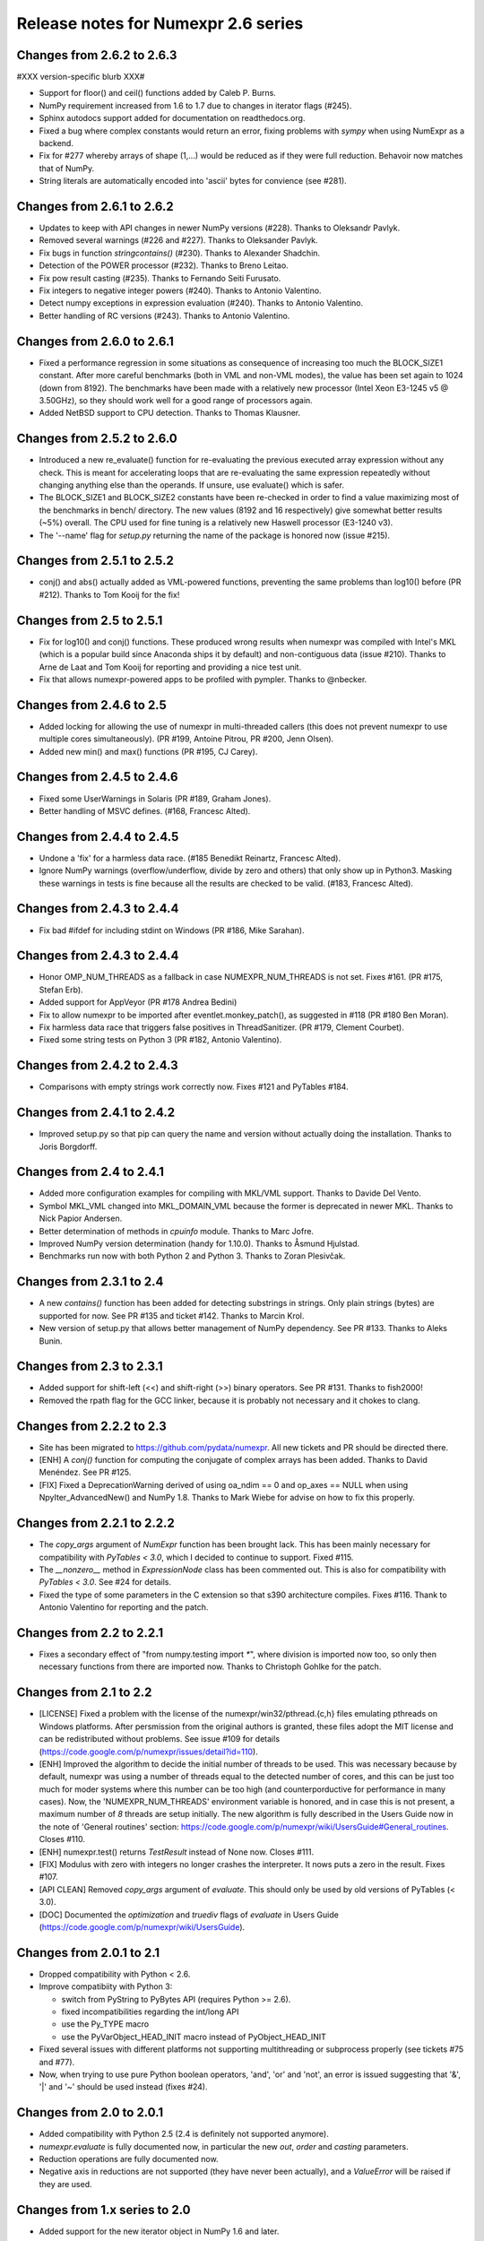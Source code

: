 ======================================
 Release notes for Numexpr 2.6 series
======================================

Changes from 2.6.2 to 2.6.3
===========================

#XXX version-specific blurb XXX#

- Support for floor() and ceil() functions added by Caleb P. Burns.
                   
- NumPy requirement increased from 1.6 to 1.7 due to changes in iterator
  flags (#245).
  
- Sphinx autodocs support added for documentation on readthedocs.org.

- Fixed a bug where complex constants would return an error, fixing 
  problems with `sympy` when using NumExpr as a backend.
  
- Fix for #277 whereby arrays of shape (1,...) would be reduced as 
  if they were full reduction. Behavoir now matches that of NumPy.

- String literals are automatically encoded into 'ascii' bytes for 
  convience (see #281).

Changes from 2.6.1 to 2.6.2
===========================

- Updates to keep with API changes in newer NumPy versions (#228).
  Thanks to Oleksandr Pavlyk.

- Removed several warnings (#226 and #227).  Thanks to Oleksander Pavlyk.

- Fix bugs in function `stringcontains()` (#230).  Thanks to Alexander Shadchin.

- Detection of the POWER processor (#232).  Thanks to Breno Leitao.

- Fix pow result casting (#235).  Thanks to Fernando Seiti Furusato.

- Fix integers to negative integer powers (#240).  Thanks to Antonio Valentino.

- Detect numpy exceptions in expression evaluation (#240).  Thanks to Antonio Valentino.

- Better handling of RC versions (#243).  Thanks to Antonio Valentino.


Changes from 2.6.0 to 2.6.1
===========================

- Fixed a performance regression in some situations as consequence of
  increasing too much the BLOCK_SIZE1 constant.  After more careful
  benchmarks (both in VML and non-VML modes), the value has been set
  again to 1024 (down from 8192).  The benchmarks have been made with
  a relatively new processor (Intel Xeon E3-1245 v5 @ 3.50GHz), so
  they should work well for a good range of processors again.

- Added NetBSD support to CPU detection.  Thanks to Thomas Klausner.


Changes from 2.5.2 to 2.6.0
===========================

- Introduced a new re_evaluate() function for re-evaluating the
  previous executed array expression without any check.  This is meant
  for accelerating loops that are re-evaluating the same expression
  repeatedly without changing anything else than the operands.  If
  unsure, use evaluate() which is safer.

- The BLOCK_SIZE1 and BLOCK_SIZE2 constants have been re-checked in
  order to find a value maximizing most of the benchmarks in bench/
  directory.  The new values (8192 and 16 respectively) give somewhat
  better results (~5%) overall.  The CPU used for fine tuning is a
  relatively new Haswell processor (E3-1240 v3).

- The '--name' flag for `setup.py` returning the name of the package
  is honored now (issue #215).


Changes from 2.5.1 to 2.5.2
===========================

- conj() and abs() actually added as VML-powered functions, preventing
  the same problems than log10() before (PR #212).  Thanks to Tom Kooij
  for the fix!


Changes from 2.5 to 2.5.1
=========================

- Fix for log10() and conj() functions.  These produced wrong results
  when numexpr was compiled with Intel's MKL (which is a popular build
  since Anaconda ships it by default) and non-contiguous data (issue
  #210).  Thanks to Arne de Laat and Tom Kooij for reporting and
  providing a nice test unit.

- Fix that allows numexpr-powered apps to be profiled with pympler.
  Thanks to @nbecker.


Changes from 2.4.6 to 2.5
=========================

- Added locking for allowing the use of numexpr in multi-threaded
  callers (this does not prevent numexpr to use multiple cores
  simultaneously).  (PR #199, Antoine Pitrou, PR #200, Jenn Olsen).

- Added new min() and max() functions (PR #195, CJ Carey).


Changes from 2.4.5 to 2.4.6
===========================

- Fixed some UserWarnings in Solaris (PR #189, Graham Jones).

- Better handling of MSVC defines. (#168, Francesc Alted).


Changes from 2.4.4 to 2.4.5
===========================

- Undone a 'fix' for a harmless data race.  (#185 Benedikt Reinartz,
  Francesc Alted).

- Ignore NumPy warnings (overflow/underflow, divide by zero and
  others) that only show up in Python3.  Masking these warnings in
  tests is fine because all the results are checked to be
  valid. (#183, Francesc Alted).


Changes from 2.4.3 to 2.4.4
===========================

- Fix bad #ifdef for including stdint on Windows (PR #186, Mike Sarahan).


Changes from 2.4.3 to 2.4.4
===========================

* Honor OMP_NUM_THREADS as a fallback in case NUMEXPR_NUM_THREADS is not
  set. Fixes #161. (PR #175, Stefan Erb).

* Added support for AppVeyor (PR #178 Andrea Bedini)

* Fix to allow numexpr to be imported after eventlet.monkey_patch(),
  as suggested in #118 (PR #180 Ben Moran).

* Fix harmless data race that triggers false positives in ThreadSanitizer.
  (PR #179, Clement Courbet).

* Fixed some string tests on Python 3 (PR #182, Antonio Valentino).


Changes from 2.4.2 to 2.4.3
===========================

* Comparisons with empty strings work correctly now.  Fixes #121 and
  PyTables #184.

Changes from 2.4.1 to 2.4.2
===========================

* Improved setup.py so that pip can query the name and version without
  actually doing the installation.  Thanks to Joris Borgdorff.

Changes from 2.4 to 2.4.1
=========================

* Added more configuration examples for compiling with MKL/VML
  support.  Thanks to Davide Del Vento.

* Symbol MKL_VML changed into MKL_DOMAIN_VML because the former is
  deprecated in newer MKL.  Thanks to Nick Papior Andersen.

* Better determination of methods in `cpuinfo` module.  Thanks to Marc
  Jofre.

* Improved NumPy version determination (handy for 1.10.0).  Thanks
  to Åsmund Hjulstad.

* Benchmarks run now with both Python 2 and Python 3.  Thanks to Zoran
  Plesivčak.

Changes from 2.3.1 to 2.4
=========================

* A new `contains()` function has been added for detecting substrings
  in strings.  Only plain strings (bytes) are supported for now.  See
  PR #135 and ticket #142.  Thanks to Marcin Krol.

* New version of setup.py that allows better management of NumPy
  dependency.  See PR #133.  Thanks to Aleks Bunin.

Changes from 2.3 to 2.3.1
=========================

* Added support for shift-left (<<) and shift-right (>>) binary operators.
  See PR #131. Thanks to fish2000!

* Removed the rpath flag for the GCC linker, because it is probably
  not necessary and it chokes to clang.

Changes from 2.2.2 to 2.3
=========================

* Site has been migrated to https://github.com/pydata/numexpr.  All
  new tickets and PR should be directed there.

* [ENH] A `conj()` function for computing the conjugate of complex
  arrays has been added.  Thanks to David Menéndez.  See PR #125.

* [FIX] Fixed a DeprecationWarning derived of using oa_ndim == 0 and
  op_axes == NULL when using NpyIter_AdvancedNew() and NumPy 1.8.
  Thanks to Mark Wiebe for advise on how to fix this properly.

Changes from 2.2.1 to 2.2.2
===========================

* The `copy_args` argument of `NumExpr` function has been brought
  lack.  This has been mainly necessary for compatibility with
  `PyTables < 3.0`, which I decided to continue to support.  Fixed
  #115.

* The `__nonzero__` method in `ExpressionNode` class has been
  commented out.  This is also for compatibility with `PyTables <
  3.0`.  See #24 for details.

* Fixed the type of some parameters in the C extension so that s390
  architecture compiles.  Fixes #116.  Thank to Antonio Valentino for
  reporting and the patch.

Changes from 2.2 to 2.2.1
=========================

* Fixes a secondary effect of "from numpy.testing import `*`", where
  division is imported now too, so only then necessary functions from
  there are imported now.  Thanks to Christoph Gohlke for the patch.

Changes from 2.1 to 2.2
=======================

* [LICENSE] Fixed a problem with the license of the
  numexpr/win32/pthread.{c,h} files emulating pthreads on Windows
  platforms.  After persmission from the original authors is granted,
  these files adopt the MIT license and can be redistributed without
  problems.  See issue #109 for details
  (https://code.google.com/p/numexpr/issues/detail?id=110).

* [ENH] Improved the algorithm to decide the initial number of threads
  to be used.  This was necessary because by default, numexpr was
  using a number of threads equal to the detected number of cores, and
  this can be just too much for moder systems where this number can be
  too high (and counterporductive for performance in many cases).
  Now, the 'NUMEXPR_NUM_THREADS' environment variable is honored, and
  in case this is not present, a maximum number of *8* threads are
  setup initially.  The new algorithm is fully described in the Users
  Guide now in the note of 'General routines' section:
  https://code.google.com/p/numexpr/wiki/UsersGuide#General_routines.
  Closes #110.

* [ENH] numexpr.test() returns `TestResult` instead of None now.
  Closes #111.

* [FIX] Modulus with zero with integers no longer crashes the
  interpreter.  It nows puts a zero in the result.  Fixes #107.

* [API CLEAN] Removed `copy_args` argument of `evaluate`.  This should
  only be used by old versions of PyTables (< 3.0).

* [DOC] Documented the `optimization` and `truediv` flags of
  `evaluate` in Users Guide
  (https://code.google.com/p/numexpr/wiki/UsersGuide).

Changes from 2.0.1 to 2.1
===========================

* Dropped compatibility with Python < 2.6.

* Improve compatibiity with Python 3:

  - switch from PyString to PyBytes API (requires Python >= 2.6).
  - fixed incompatibilities regarding the int/long API
  - use the Py_TYPE macro
  - use the PyVarObject_HEAD_INIT macro instead of PyObject_HEAD_INIT

* Fixed several issues with different platforms not supporting
  multithreading or subprocess properly (see tickets #75 and #77).

* Now, when trying to use pure Python boolean operators, 'and',
  'or' and 'not', an error is issued suggesting that '&', '|' and
  '~' should be used instead (fixes #24).

Changes from 2.0 to 2.0.1
=========================

* Added compatibility with Python 2.5 (2.4 is definitely not supported
  anymore).

* `numexpr.evaluate` is fully documented now, in particular the new
  `out`, `order` and `casting` parameters.

* Reduction operations are fully documented now.

* Negative axis in reductions are not supported (they have never been
  actually), and a `ValueError` will be raised if they are used.


Changes from 1.x series to 2.0
==============================

- Added support for the new iterator object in NumPy 1.6 and later.

  This allows for better performance with operations that implies
  broadcast operations, fortran-ordered or non-native byte orderings.
  Performance for other scenarios is preserved (except for very small
  arrays).

- Division in numexpr is consistent now with Python/NumPy.  Fixes #22
  and #58.

- Constants like "2." or "2.0" must be evaluated as float, not
  integer.  Fixes #59.

- `evaluate()` function has received a new parameter `out` for storing
  the result in already allocated arrays.  This is very useful when
  dealing with large arrays, and a allocating new space for keeping
  the result is not acceptable.  Closes #56.

- Maximum number of threads raised from 256 to 4096.  Machines with a
  higher number of cores will still be able to import numexpr, but
  limited to 4096 (which is an absurdly high number already).


Changes from 1.4.1 to 1.4.2
===========================

- Multithreaded operation is disabled for small arrays (< 32 KB).
  This allows to remove the overhead of multithreading for such a
  small arrays.  Closes #36.

- Dividing int arrays by zero gives a 0 as result now (and not a
  floating point exception anymore.  This behaviour mimics NumPy.
  Thanks to Gaëtan de Menten for the fix.  Closes #37.

- When compiled with VML support, the number of threads is set to 1
  for VML core, and to the number of cores for the native pthreads
  implementation.  This leads to much better performance.  Closes #39.

- Fixed different issues with reduction operations (`sum`, `prod`).
  The problem is that the threaded code does not work well for
  broadcasting or reduction operations.  Now, the serial code is used
  in those cases.  Closes #41.

- Optimization of "compilation phase" through a better hash.  This can
  lead up to a 25% of improvement when operating with variable
  expressions over small arrays.  Thanks to Gaëtan de Menten for the
  patch.  Closes #43.

- The ``set_num_threads`` now returns the number of previous thread
  setting, as stated in the docstrings.


Changes from 1.4 to 1.4.1
=========================

- Mingw32 can also work with pthreads compatibility code for win32.
  Fixes #31.

- Fixed a problem that used to happen when running Numexpr with
  threads in subprocesses.  It seems that threads needs to be
  initialized whenever a subprocess is created.  Fixes #33.

- The GIL (Global Interpreter Lock) is released during computations.
  This should allow for better resource usage for multithreaded apps.
  Fixes #35.


Changes from 1.3.1 to 1.4
=========================

- Added support for multi-threading in pure C.  This is to avoid the
  GIL and allows to squeeze the best performance in both multi-core
  machines.

- David Cooke contributed a thorough refactorization of the opcode
  machinery for the virtual machine.  With this, it is really easy to
  add more opcodes.  See:

  http://code.google.com/p/numexpr/issues/detail?id=28

  as an example.

- Added a couple of opcodes to VM: where_bbbb and cast_ib. The first
  allow to get boolean arrays out of the `where` function.  The second
  allows to cast a boolean array into an integer one.  Thanks to
  gdementen for his contribution.

- Fix negation of `int64` numbers. Closes #25.

- Using a `npy_intp` datatype (instead of plain `int`) so as to be
  able to manage arrays larger than 2 GB.


Changes from 1.3 to 1.3.1
=========================

- Due to an oversight, ``uint32`` types were not properly supported.
  That has been solved.  Fixes #19.

- Function `abs` for computing the absolute value added.  However, it
  does not strictly follow NumPy conventions.  See ``README.txt`` or
  website docs for more info on this.  Thanks to Pauli Virtanen for
  the patch.  Fixes #20.


Changes from 1.2 to 1.3
=======================

- A new type called internally `float` has been implemented so as to
  be able to work natively with single-precision floating points.
  This prevents the silent upcast to `double` types that was taking
  place in previous versions, so allowing both an improved performance
  and an optimal usage of memory for the single-precision
  computations.  However, the casting rules for floating point types
  slightly differs from those of NumPy.  See:

      http://code.google.com/p/numexpr/wiki/Overview

  or the README.txt file for more info on this issue.

- Support for Python 2.6 added.

- When linking with the MKL, added a '-rpath' option to the link step
  so that the paths to MKL libraries are automatically included into
  the runtime library search path of the final package (i.e. the user
  won't need to update its LD_LIBRARY_PATH or LD_RUN_PATH environment
  variables anymore).  Fixes #16.


Changes from 1.1.1 to 1.2
=========================

- Support for Intel's VML (Vector Math Library) added, normally
  included in Intel's MKL (Math Kernel Library).  In addition, when
  the VML support is on, several processors can be used in parallel
  (see the new `set_vml_num_threads()` function).  With that, the
  computations of transcendental functions can be accelerated quite a
  few.  For example, typical speed-ups when using one single core for
  contiguous arrays are 3x with peaks of 7.5x (for the pow() function).
  When using 2 cores the speed-ups are around 4x and 14x respectively.
  Closes #9.

- Some new VML-related functions have been added:

  * set_vml_accuracy_mode(mode):  Set the accuracy for VML operations.

  * set_vml_num_threads(nthreads): Suggests a maximum number of
    threads to be used in VML operations.

  * get_vml_version():  Get the VML/MKL library version.

  See the README.txt for more info about them.

- In order to easily allow the detection of the MKL, the setup.py has
  been updated to use the numpy.distutils.  So, if you are already
  used to link NumPy/SciPy with MKL, then you will find that giving
  VML support to numexpr works almost the same.

- A new `print_versions()` function has been made available.  This
  allows to quickly print the versions on which numexpr is based on.
  Very handy for issue reporting purposes.

- The `numexpr.numexpr` compiler function has been renamed to
  `numexpr.NumExpr` in order to avoid name collisions with the name of
  the package (!).  This function is mainly for internal use, so you
  should not need to upgrade your existing numexpr scripts.


Changes from 1.1 to 1.1.1
=========================

- The case for multidimensional array operands is properly accelerated
  now.  Added a new benchmark (based on a script provided by Andrew
  Collette, thanks!) for easily testing this case in the future.
  Closes #12.

- Added a fix to avoid the caches in numexpr to grow too much.  The
  dictionary caches are kept now always with less than 256 entries.
  Closes #11.

- The VERSION file is correctly copied now (it was not present for the
  1.1 tar file, I don't know exactly why).  Closes #8.


Changes from 1.0 to 1.1
=======================

- Numexpr can work now in threaded environments.  Fixes #2.

- The test suite can be run programmatically by using
  ``numexpr.test()``.

- Support a more complete set of functions for expressions (including
  those that are not supported by MSVC 7.1 compiler, like the inverse
  hyperbolic or log1p and expm1 functions.  The complete list now is:

    * where(bool, number1, number2): number
        Number1 if the bool condition is true, number2 otherwise.
    * {sin,cos,tan}(float|complex): float|complex
        Trigonometric sinus, cosinus or tangent.
    * {arcsin,arccos,arctan}(float|complex): float|complex
        Trigonometric inverse sinus, cosinus or tangent.
    * arctan2(float1, float2): float
        Trigonometric inverse tangent of float1/float2.
    * {sinh,cosh,tanh}(float|complex): float|complex
        Hyperbolic sinus, cosinus or tangent.
    * {arcsinh,arccosh,arctanh}(float|complex): float|complex
        Hyperbolic inverse sinus, cosinus or tangent.
    * {log,log10,log1p}(float|complex): float|complex
        Natural, base-10 and log(1+x) logarithms.
    * {exp,expm1}(float|complex): float|complex
        Exponential and exponential minus one.
    * sqrt(float|complex): float|complex
        Square root.
    * {real,imag}(complex): float
        Real or imaginary part of complex.
    * complex(float, float): complex
        Complex from real and imaginary parts.



.. Local Variables:
.. mode: rst
.. coding: utf-8
.. fill-column: 70
.. End:
